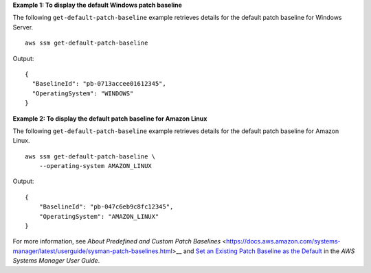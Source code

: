 **Example 1: To display the default Windows patch baseline**

The following ``get-default-patch-baseline`` example retrieves details for the default patch baseline for Windows Server. ::

    aws ssm get-default-patch-baseline

Output::

    {
      "BaselineId": "pb-0713accee01612345",
      "OperatingSystem": "WINDOWS"
    }

**Example 2: To display the default patch baseline for Amazon Linux**

The following ``get-default-patch-baseline`` example retrieves details for the default patch baseline for Amazon Linux. ::

    aws ssm get-default-patch-baseline \
        --operating-system AMAZON_LINUX

Output::

    {
        "BaselineId": "pb-047c6eb9c8fc12345",
        "OperatingSystem": "AMAZON_LINUX"
    }

For more information, see `About Predefined and Custom Patch Baselines` <https://docs.aws.amazon.com/systems-manager/latest/userguide/sysman-patch-baselines.html>__ and `Set an Existing Patch Baseline as the Default <https://docs.aws.amazon.com/systems-manager/latest/userguide/set-default-patch-baseline.html>`__ in the *AWS Systems Manager User Guide*.
